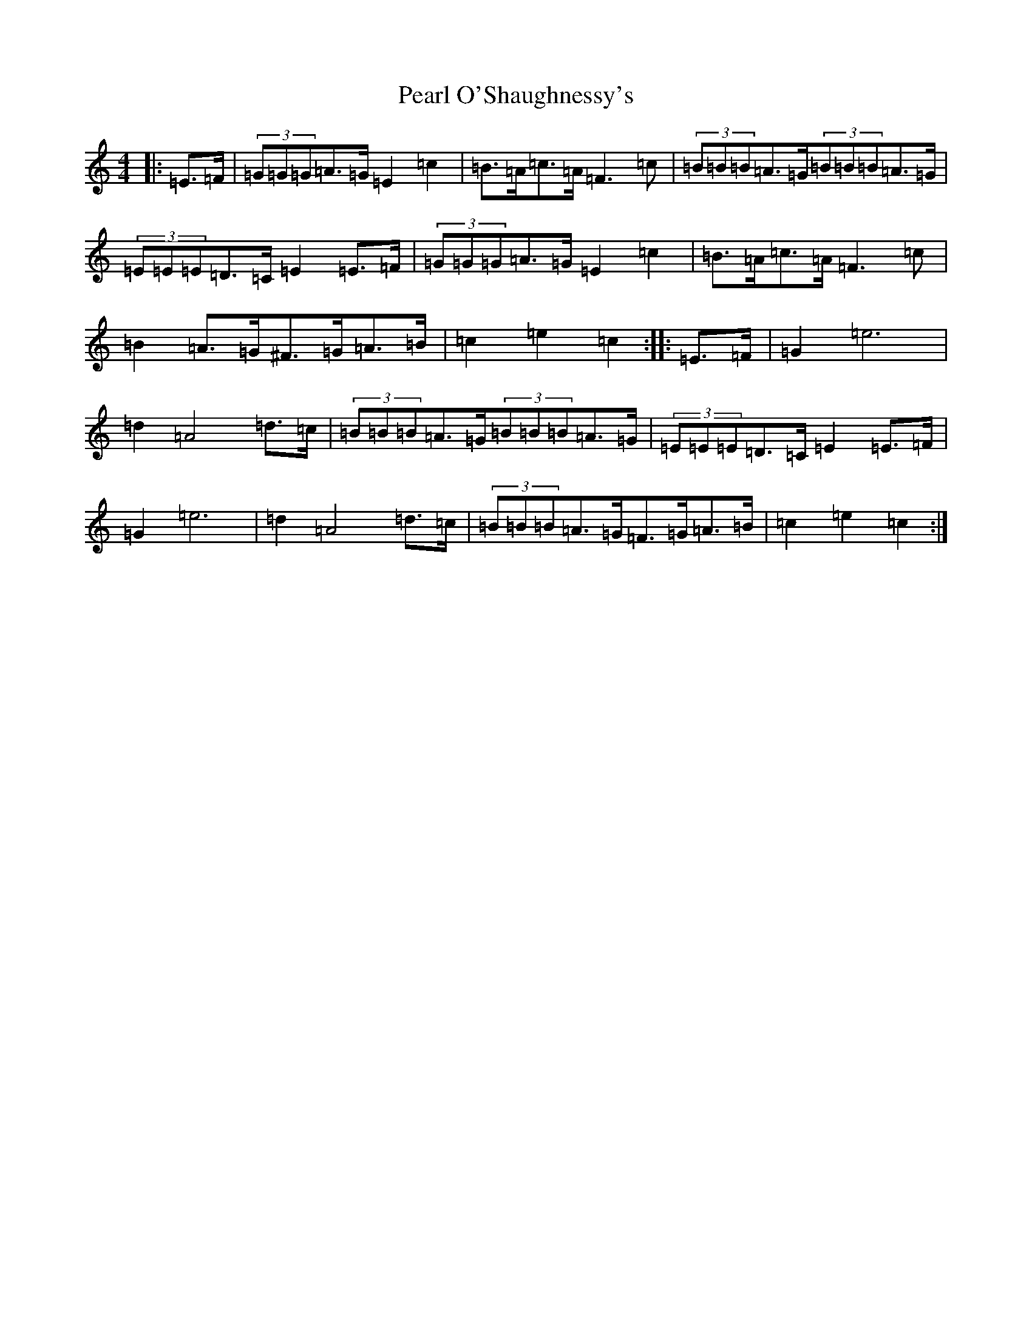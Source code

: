 X: 16822
T: Pearl O'Shaughnessy's
S: https://thesession.org/tunes/4321#setting20848
Z: F Major
R: barndance
M:4/4
L:1/8
K: C Major
|:=E>=F|(3=G=G=G=A>=G=E2=c2|=B>=A=c>=A=F3=c|(3=B=B=B=A>=G(3=B=B=B=A>=G|(3=E=E=E=D>=C=E2=E>=F|(3=G=G=G=A>=G=E2=c2|=B>=A=c>=A=F3=c|=B2=A>=G^F>=G=A>=B|=c2=e2=c2:||:=E>=F|=G2=e6|=d2=A4=d>=c|(3=B=B=B=A>=G(3=B=B=B=A>=G|(3=E=E=E=D>=C=E2=E>=F|=G2=e6|=d2=A4=d>=c|(3=B=B=B=A>=G=F>=G=A>=B|=c2=e2=c2:|